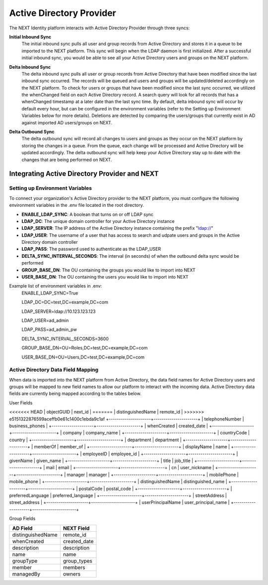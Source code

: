 =========================
Active Directory Provider
=========================

The NEXT Identity platform interacts with Active Directory Provider through three syncs:

**Initial Inbound Sync**
    The initial inbound sync pulls all user and group records from Active Directory and stores it in a queue to be imported 
    to the NEXT platform. This sync will begin when the LDAP daemon is first initialized. After a successful initial inbound
    sync, you would be able to see all your Active Directory users and groups on the NEXT platform.

..

**Delta Inbound Sync**
    The delta inbound sync pulls all user or group records from Active Directory that have been modified since the last 
    inbound sync occurred. The records will be queued and users and groups will be updated/deleted accordingly on the NEXT platform. 
    To check for users or groups that have been modified since the last sync occurred, we utilized the whenChanged field on each 
    Active Directory record. A search query will look for all records that has a whenChanged timestamp at a later date than the 
    last sync time. By default, delta inbound sync will occur by default every hour, but can be configured in the environment 
    variables (refer to the Setting up Environment Variables below for more details). Deletions are detected by comparing the
    users/groups that currently exist in AD against imported AD users/groups on NEXT.

..

**Delta Outbound Sync**
    The delta outbound sync will record all changes to users and groups as they occur on the NEXT platform by storing the changes 
    in a queue. From the queue, each change will be processed and Active Directory will be updated accordingly. The delta outbound
    sync will help keep your Active Directory stay up to date with the changes that are being performed on NEXT.

Integrating Active Directory Provider and NEXT
==============================================

Setting up Environment Variables
--------------------------------
To connect your organization's Active Directory provider to the NEXT platform, you must configure the following environment variables 
in the .env file located in the root directory.

* **ENABLE_LDAP_SYNC**: A boolean that turns on or off LDAP sync
* **LDAP_DC**: The unique domain controller for your Active Directory instance 
* **LDAP_SERVER**: The IP address of the Active Directory instance containing the prefix "ldap://"
* **LDAP_USER**: The username of a user that has access to search and udpate users and groups in the Active Directory domain controller
* **LDAP_PASS**: The password used to authenticate as the LDAP_USER
* **DELTA_SYNC_INTERVAL_SECONDS**: The interval (in seconds) of when the outbound delta sync would be performed 
* **GROUP_BASE_DN**: The OU containing the groups you would like to import into NEXT
* **USER_BASE_DN**: The OU containing the users you would like to import into NEXT

Example list of environment variables in .env:
    ENABLE_LDAP_SYNC=True

    LDAP_DC=DC=test,DC=example,DC=com

    LDAP_SERVER=ldap://10.123.123.123

    LDAP_USER=ad_admin

    LDAP_PASS=ad_admin_pw

    DELTA_SYNC_INTERVAL_SECONDS=3600

    GROUP_BASE_DN=OU=Roles,DC=test,DC=example,DC=com

    USER_BASE_DN=OU=Users,DC=test,DC=example,DC=com

Active Directory Data Field Mapping
-----------------------------------
When data is imported into the NEXT platform from Active Directory, the data field names for Active Directory users and groups will be 
mapped to new field names to allow our platform to interact with the incoming data. Active Directory data fields are currently being 
mapped according to the tables below.

User Fields

+---------------------+----------------------+
|      AD Field       |     NEXT Field       |
+=====================+======================+
<<<<<<< HEAD
| objectGUID          | next_id              |
=======
| distinguishedName   | remote_id            |
>>>>>>> e5151322876599aceffb0e61c1400c1ebda9c1af
+---------------------+----------------------+
| telephoneNumber     | business_phones      |
+---------------------+----------------------+
| whenCreated         | created_date         |
+---------------------+----------------------+
| company             | company_name         |
+---------------------+----------------------+
| countryCode         | country              |
+---------------------+----------------------+
| department          | department           |
+---------------------+----------------------+
| memberOf            | member_of            |
+---------------------+----------------------+
| displayName         | name                 |
+---------------------+----------------------+
| employeeID          | employee_id          |
+---------------------+----------------------+
| givenName           | given_name           |
+---------------------+----------------------+
| title               | job_title            |
+---------------------+----------------------+
| mail                | email                |
+---------------------+----------------------+
| cn                  | user_nickname        |
+---------------------+----------------------+
| manager             | manager              |
+---------------------+----------------------+
| mobilePhone         | mobile_phone         |
+---------------------+----------------------+
| distinguishedName   | distinguished_name   |
+---------------------+----------------------+
| postalCode          | postal_code          |
+---------------------+----------------------+
| preferredLanguage   | preferred_language   |
+---------------------+----------------------+
| streetAddress       | street_address       |
+---------------------+----------------------+
| userPrincipalName   | user_principal_name  |
+---------------------+----------------------+


Group Fields

+---------------------+----------------------+
|      AD Field       |     NEXT Field       |
+=====================+======================+
| distinguishedName   | remote_id            |
+---------------------+----------------------+
| whenCreated         | created_date         |
+---------------------+----------------------+
| description         | description          |
+---------------------+----------------------+
| name                | name                 |
+---------------------+----------------------+
| groupType           | group_types          |
+---------------------+----------------------+
| member              | members              |
+---------------------+----------------------+
| managedBy           | owners               |
+---------------------+----------------------+
